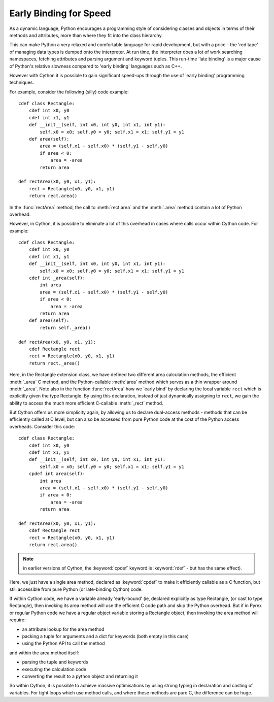 .. _early-binding-speed-label:

Early Binding for Speed
=======================

As a dynamic language, Python encourages a programming style of considering
classes and objects in terms of their methods and attributes, more than where
they fit into the class hierarchy.

This can make Python a very relaxed and comfortable language for rapid
development, but with a price - the 'red tape' of managing data types is
dumped onto the interpreter. At run time, the interpreter does a lot of work
searching namespaces, fetching attributes and parsing argument and keyword
tuples. This run-time 'late binding' is a major cause of Python's relative
slowness compared to 'early binding' languages such as C++.

However with Cython it is possible to gain significant speed-ups through the
use of 'early binding' programming techniques.

For example, consider the following (silly) code example::

    cdef class Rectangle:
        cdef int x0, y0
        cdef int x1, y1
        def __init__(self, int x0, int y0, int x1, int y1):
            self.x0 = x0; self.y0 = y0; self.x1 = x1; self.y1 = y1
        def area(self):
            area = (self.x1 - self.x0) * (self.y1 - self.y0)
            if area < 0:
                area = -area
            return area

    def rectArea(x0, y0, x1, y1):
        rect = Rectangle(x0, y0, x1, y1)
        return rect.area()

In the :func:`rectArea` method, the call to :meth:`rect.area` and the
:meth:`.area` method contain a lot of Python overhead.

However, in Cython, it is possible to eliminate a lot of this overhead in cases
where calls occur within Cython code. For example::

    cdef class Rectangle:
        cdef int x0, y0
        cdef int x1, y1
        def __init__(self, int x0, int y0, int x1, int y1):
            self.x0 = x0; self.y0 = y0; self.x1 = x1; self.y1 = y1
        cdef int _area(self):
            int area
            area = (self.x1 - self.x0) * (self.y1 - self.y0)
            if area < 0:
                area = -area
            return area
        def area(self):
            return self._area()

    def rectArea(x0, y0, x1, y1):
        cdef Rectangle rect
        rect = Rectangle(x0, y0, x1, y1)
        return rect._area()

Here, in the Rectangle extension class, we have defined two different area
calculation methods, the efficient :meth:`_area` C method, and the
Python-callable :meth:`area` method which serves as a thin wrapper around
:meth:`_area`. Note also in the function :func:`rectArea` how we 'early bind'
by declaring the local variable ``rect`` which is explicitly given the type
Rectangle. By using this declaration, instead of just dynamically assigning to
``rect``, we gain the ability to access the much more efficient C-callable
:meth:`_rect` method.

But Cython offers us more simplicity again, by allowing us to declare
dual-access methods - methods that can be efficiently called at C level, but
can also be accessed from pure Python code at the cost of the Python access
overheads. Consider this code::

    cdef class Rectangle:
        cdef int x0, y0
        cdef int x1, y1
        def __init__(self, int x0, int y0, int x1, int y1):
            self.x0 = x0; self.y0 = y0; self.x1 = x1; self.y1 = y1
        cpdef int area(self):
            int area
            area = (self.x1 - self.x0) * (self.y1 - self.y0)
            if area < 0:
                area = -area
            return area

    def rectArea(x0, y0, x1, y1):
        cdef Rectangle rect
        rect = Rectangle(x0, y0, x1, y1)
        return rect.area()

.. note:: 

    in earlier versions of Cython, the :keyword:`cpdef` keyword is
    :keyword:`rdef` - but has the same effect).

Here, we just have a single area method, declared as :keyword:`cpdef` to make it
efficiently callable as a C function, but still accessible from pure Python
(or late-binding Cython) code.

If within Cython code, we have a variable already 'early-bound' (ie, declared
explicitly as type Rectangle, (or cast to type Rectangle), then invoking its
area method will use the efficient C code path and skip the Python overhead.
But if in Pyrex or regular Python code we have a regular object variable
storing a Rectangle object, then invoking the area method will require:

* an attribute lookup for the area method
* packing a tuple for arguments and a dict for keywords (both empty in this case)
* using the Python API to call the method 

and within the area method itself:

* parsing the tuple and keywords
* executing the calculation code
* converting the result to a python object and returning it 

So within Cython, it is possible to achieve massive optimisations by
using strong typing in declaration and casting of variables. For tight loops
which use method calls, and where these methods are pure C, the difference can
be huge.

